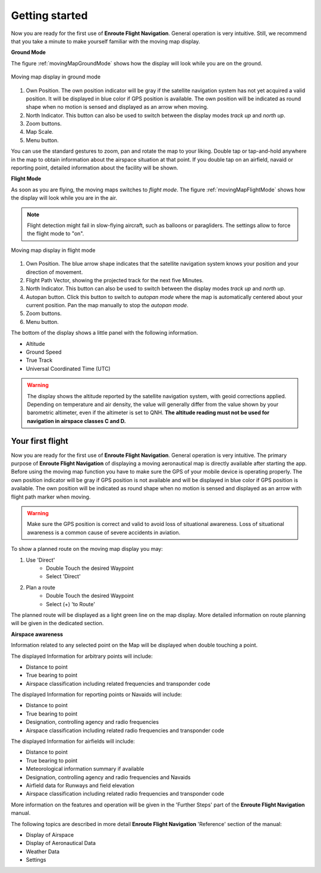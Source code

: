Getting started
===============

Now you are ready for the first use of **Enroute Flight Navigation**.  General
operation is very intuitive.  Still, we recommend that you take a minute to make
yourself familiar with the moving map display.


**Ground Mode**

The figure :ref:`movingMapGroundMode` shows how the display will look while you
are on the ground.

.. _movingMapGroundMode:
.. figure:: ./fig_GroundMode.png
   :scale: 50 %
   :align: center
   :alt: Moving map display in ground mode

   Moving map display in ground mode

1. Own Position.  The own position indicator will be gray if the satellite
   navigation system has not yet acquired a valid position.  It will be
   displayed in blue color if GPS position is available.  The own position will
   be indicated as round shape when no motion is sensed and displayed as an
   arrow when moving.
2. North Indicator.  This button can also be used to switch between the display
   modes *track up* and *north up*.
3. Zoom buttons.
4. Map Scale.
5. Menu button.

You can use the standard gestures to zoom, pan and rotate the map to your
liking.  Double tap or tap-and-hold anywhere in the map to obtain information
about the airspace situation at that point.  If you double tap on an airfield,
navaid or reporting point, detailed information about the facility will be
shown.


**Flight Mode**

As soon as you are flying, the moving maps switches to *flight mode*.  The
figure :ref:`movingMapFlightMode` shows how the display will look while you are
in the air.

.. note:: Flight detection might fail in slow-flying aircraft, such as balloons
   or paragliders.  The settings allow to force the flight mode to "on".

.. _movingMapFlightMode:
.. figure:: ./fig_FlightModeTu.png
   :scale: 50 %
   :align: center
   :alt: Moving map display in flight mode

   Moving map display in flight mode

1. Own Position.  The blue arrow shape indicates that the satellite navigation
   system knows your position and your direction of movement.
2. Flight Path Vector, showing the projected track for the next five Minutes.
3. North Indicator.  This button can also be used to switch between the display
   modes *track up* and *north up*.
4. Autopan button.  Click this button to switch to *autopan mode* where the map
   is automatically centered about your current position.  Pan the map manually
   to stop the *autopan mode*.
5. Zoom buttons.
6. Menu button.

The bottom of the display shows a little panel with the following information.

* Altitude
* Ground Speed
* True Track
* Universal Coordinated Time (UTC)

.. warning:: The display shows the altitude reported by the satellite navigation
   system, with geoid corrections applied.  Depending on temperature and air
   density, the value will generally differ from the value shown by your
   barometric altimeter, even if the altimeter is set to QNH.  **The altitude
   reading must not be used for navigation in airspace classes C and D.**


Your first flight
-----------------

Now you are ready for the first use of **Enroute Flight Navigation**. General
operation is very intuitive. The primary purpose of **Enroute Flight
Navigation** of displaying a moving aeronautical map is directly available after
starting the app.  Before using the moving map function you have to make sure
the GPS of your mobile device is operating properly. The own position indicator
will be gray if GPS position is not available and will be displayed in blue
color if GPS position is available. The own position will be indicated as round
shape when no motion is sensed and displayed as an arrow with flight path marker
when moving.

.. warning:: Make sure the GPS position is correct and valid to avoid loss of
    situational awareness. Loss of situational awareness is a common cause of
    severe accidents in aviation.

To show a planned route on the moving map display you may:

1. Use 'Direct'
    * Double Touch the desired Waypoint
    * Select 'Direct'
2. Plan a route
    * Double Touch the desired Waypoint
    * Select (+) 'to Route'

The planned route will be displayed as a light green line on the map
display. More detailed information on route planning will be given in the
dedicated section.

**Airspace awareness**

Information related to any selected point on the Map will be displayed when
double touching a point.


The displayed Information for arbitrary points will include:

* Distance to point
* True bearing to point
* Airspace classification including related frequencies and transponder code

The displayed Information for reporting points or Navaids will include:

* Distance to point
* True bearing to point
* Designation, controlling agency and radio frequencies
* Airspace classification including related radio frequencies and transponder
  code

The displayed Information for airfields will include:

* Distance to point
* True bearing to point
* Meteorological information summary if available
* Designation, controlling agency and radio frequencies and Navaids
* Airfield data for Runways and field elevation
* Airspace classification including related radio frequencies and transponder
  code

More information on the features and operation will be given in the 'Further
Steps' part of the **Enroute Flight Navigation** manual.

The following topics are described in more detail **Enroute Flight Navigation**
'Reference' section of the manual:

* Display of Airspace
* Display of Aeronautical Data
* Weather Data
* Settings


